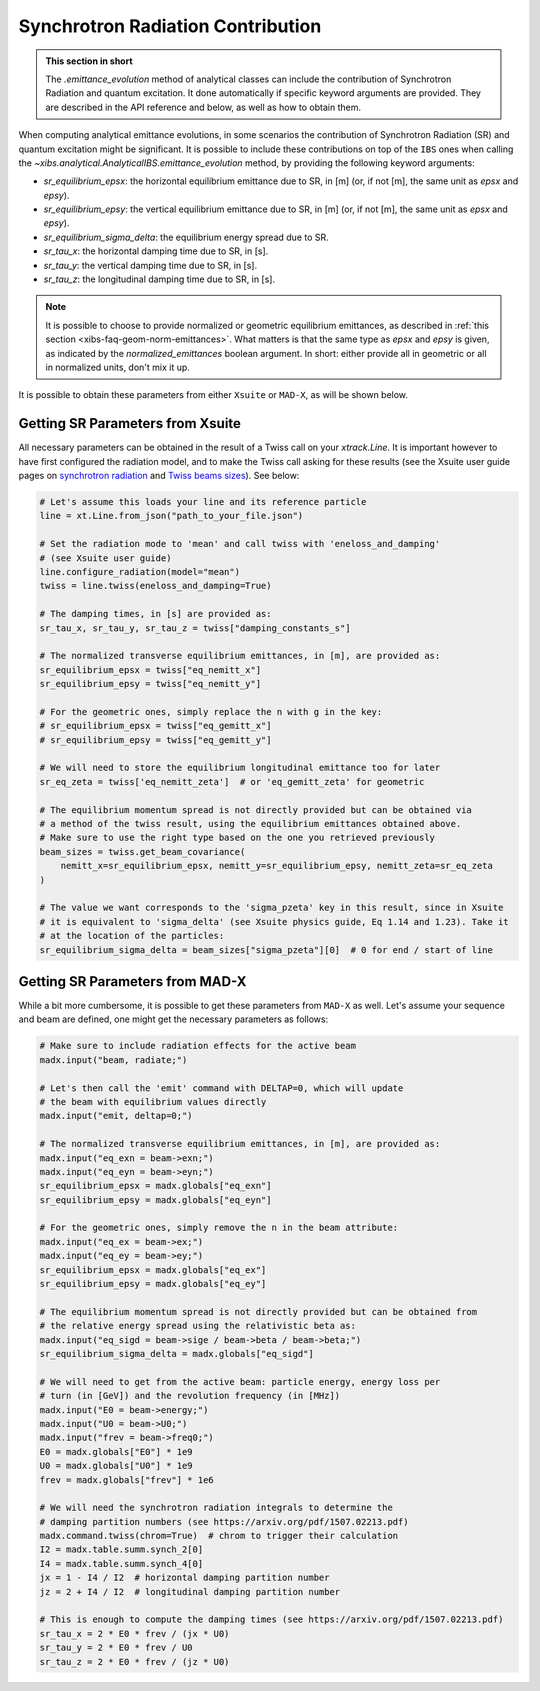 .. _xibs-faq-sr-inputs:

Synchrotron Radiation Contribution
----------------------------------

.. admonition:: This section in short

    The `.emittance_evolution` method of analytical classes can include the contribution of Synchrotron Radiation and quantum excitation.
    It done automatically if specific keyword arguments are provided.
    They are described in the API reference and below, as well as how to obtain them.

When computing analytical emittance evolutions, in some scenarios the contribution of Synchrotron Radiation (SR) and quantum excitation might be significant.   
It is possible to include these contributions on top of the ``IBS`` ones when calling the `~xibs.analytical.AnalyticalIBS.emittance_evolution` method, by providing the following keyword arguments:

- `sr_equilibrium_epsx`: the horizontal equilibrium emittance due to SR, in [m] (or, if not [m], the same unit as *epsx* and *epsy*).
- `sr_equilibrium_epsy`: the vertical equilibrium emittance due to SR, in [m] (or, if not [m], the same unit as *epsx* and *epsy*).
- `sr_equilibrium_sigma_delta`: the equilibrium energy spread due to SR.
- `sr_tau_x`: the horizontal damping time due to SR, in [s].
- `sr_tau_y`: the vertical damping time due to SR, in [s].
- `sr_tau_z`: the longitudinal damping time due to SR, in [s].

.. note::
    It is possible to choose to provide normalized or geometric equilibrium emittances, as described in :ref:`this section <xibs-faq-geom-norm-emittances>`.
    What matters is that the same type as `epsx` and `epsy` is given, as indicated by the `normalized_emittances` boolean argument.
    In short: either provide all in geometric or all in normalized units, don't mix it up.

It is possible to obtain these parameters from either ``Xsuite`` or ``MAD-X``, as will be shown below.


Getting SR Parameters from Xsuite
^^^^^^^^^^^^^^^^^^^^^^^^^^^^^^^^^

All necessary parameters can be obtained in the result of a Twiss call on your `xtrack.Line`.
It is important however to have first configured the radiation model, and to make the Twiss call asking for these results (see the Xsuite user guide pages on `synchrotron radiation <https://xsuite.readthedocs.io/en/latest/synchrotron_radiation.html>`_ and `Twiss beams sizes <https://xsuite.readthedocs.io/en/latest/twiss.html#beam-sizes-from-twiss-table>`_).
See below:

.. code-block:: python

    # Let's assume this loads your line and its reference particle
    line = xt.Line.from_json("path_to_your_file.json")

    # Set the radiation mode to 'mean' and call twiss with 'eneloss_and_damping'
    # (see Xsuite user guide)
    line.configure_radiation(model="mean")
    twiss = line.twiss(eneloss_and_damping=True)

    # The damping times, in [s] are provided as:
    sr_tau_x, sr_tau_y, sr_tau_z = twiss["damping_constants_s"]

    # The normalized transverse equilibrium emittances, in [m], are provided as:
    sr_equilibrium_epsx = twiss["eq_nemitt_x"]
    sr_equilibrium_epsy = twiss["eq_nemitt_y"]

    # For the geometric ones, simply replace the n with g in the key:
    # sr_equilibrium_epsx = twiss["eq_gemitt_x"]
    # sr_equilibrium_epsy = twiss["eq_gemitt_y"]

    # We will need to store the equilibrium longitudinal emittance too for later
    sr_eq_zeta = twiss['eq_nemitt_zeta']  # or 'eq_gemitt_zeta' for geometric

    # The equilibrium momentum spread is not directly provided but can be obtained via
    # a method of the twiss result, using the equilibrium emittances obtained above.
    # Make sure to use the right type based on the one you retrieved previously
    beam_sizes = twiss.get_beam_covariance(
        nemitt_x=sr_equilibrium_epsx, nemitt_y=sr_equilibrium_epsy, nemitt_zeta=sr_eq_zeta
    )

    # The value we want corresponds to the 'sigma_pzeta' key in this result, since in Xsuite
    # it is equivalent to 'sigma_delta' (see Xsuite physics guide, Eq 1.14 and 1.23). Take it
    # at the location of the particles:
    sr_equilibrium_sigma_delta = beam_sizes["sigma_pzeta"][0]  # 0 for end / start of line


Getting SR Parameters from MAD-X
^^^^^^^^^^^^^^^^^^^^^^^^^^^^^^^^

While a bit more cumbersome, it is possible to get these parameters from ``MAD-X`` as well.
Let's assume your sequence and beam are defined, one might get the necessary parameters as follows:

.. code-block:: python

    # Make sure to include radiation effects for the active beam
    madx.input("beam, radiate;")

    # Let's then call the 'emit' command with DELTAP=0, which will update
    # the beam with equilibrium values directly
    madx.input("emit, deltap=0;")

    # The normalized transverse equilibrium emittances, in [m], are provided as:
    madx.input("eq_exn = beam->exn;")
    madx.input("eq_eyn = beam->eyn;")
    sr_equilibrium_epsx = madx.globals["eq_exn"]
    sr_equilibrium_epsy = madx.globals["eq_eyn"]

    # For the geometric ones, simply remove the n in the beam attribute:
    madx.input("eq_ex = beam->ex;")
    madx.input("eq_ey = beam->ey;")
    sr_equilibrium_epsx = madx.globals["eq_ex"]
    sr_equilibrium_epsy = madx.globals["eq_ey"]

    # The equilibrium momentum spread is not directly provided but can be obtained from
    # the relative energy spread using the relativistic beta as:
    madx.input("eq_sigd = beam->sige / beam->beta / beam->beta;")
    sr_equilibrium_sigma_delta = madx.globals["eq_sigd"]

    # We will need to get from the active beam: particle energy, energy loss per
    # turn (in [GeV]) and the revolution frequency (in [MHz])
    madx.input("E0 = beam->energy;")
    madx.input("U0 = beam->U0;")
    madx.input("frev = beam->freq0;")
    E0 = madx.globals["E0"] * 1e9
    U0 = madx.globals["U0"] * 1e9
    frev = madx.globals["frev"] * 1e6

    # We will need the synchrotron radiation integrals to determine the
    # damping partition numbers (see https://arxiv.org/pdf/1507.02213.pdf)
    madx.command.twiss(chrom=True)  # chrom to trigger their calculation
    I2 = madx.table.summ.synch_2[0]
    I4 = madx.table.summ.synch_4[0]
    jx = 1 - I4 / I2  # horizontal damping partition number
    jz = 2 + I4 / I2  # longitudinal damping partition number

    # This is enough to compute the damping times (see https://arxiv.org/pdf/1507.02213.pdf)
    sr_tau_x = 2 * E0 * frev / (jx * U0)
    sr_tau_y = 2 * E0 * frev / U0
    sr_tau_z = 2 * E0 * frev / (jz * U0)
